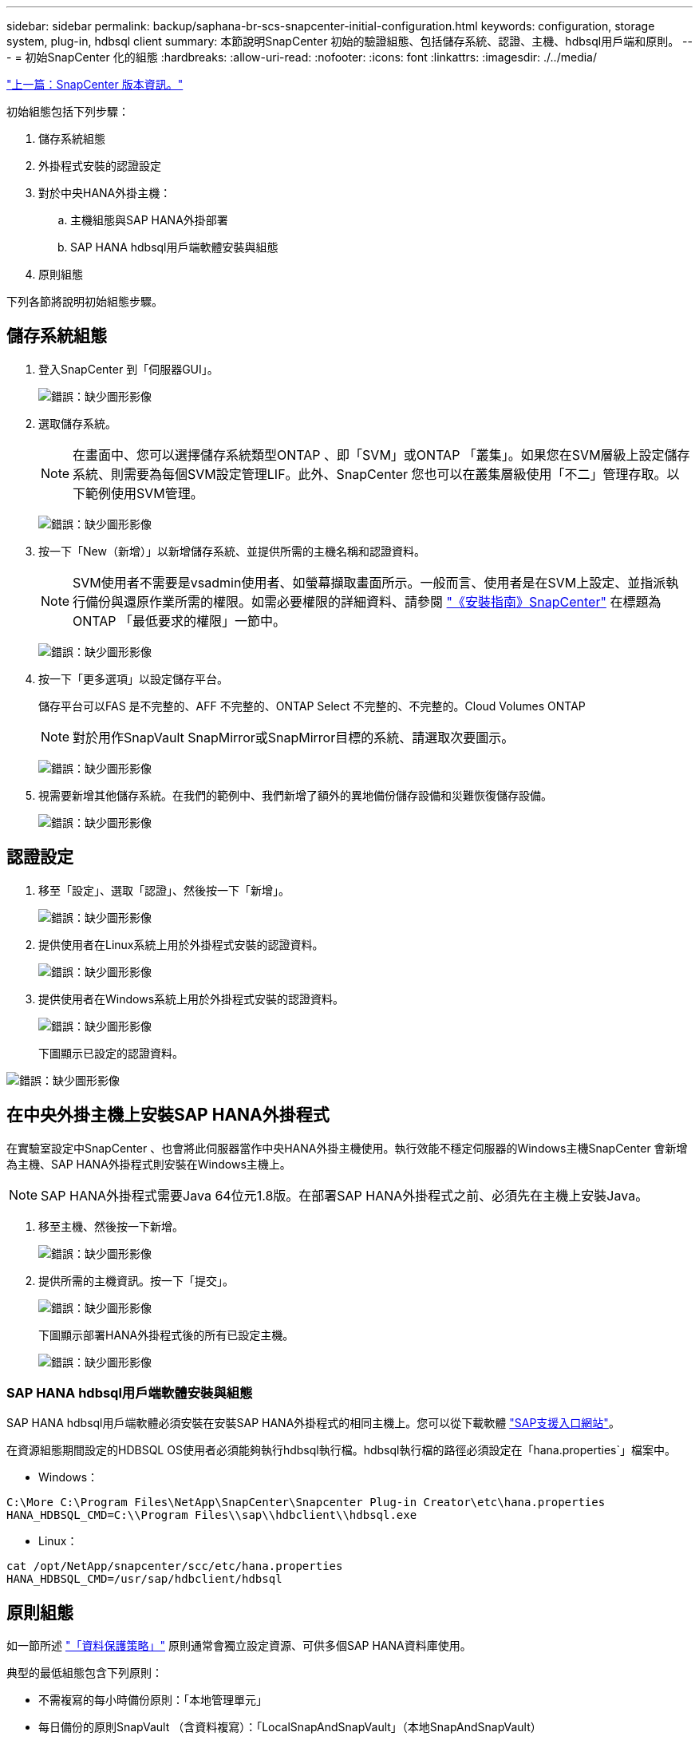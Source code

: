 ---
sidebar: sidebar 
permalink: backup/saphana-br-scs-snapcenter-initial-configuration.html 
keywords: configuration, storage system, plug-in, hdbsql client 
summary: 本節說明SnapCenter 初始的驗證組態、包括儲存系統、認證、主機、hdbsql用戶端和原則。 
---
= 初始SnapCenter 化的組態
:hardbreaks:
:allow-uri-read: 
:nofooter: 
:icons: font
:linkattrs: 
:imagesdir: ./../media/


link:saphana-br-scs-snapcenter-configuration.html["上一篇：SnapCenter 版本資訊。"]

初始組態包括下列步驟：

. 儲存系統組態
. 外掛程式安裝的認證設定
. 對於中央HANA外掛主機：
+
.. 主機組態與SAP HANA外掛部署
.. SAP HANA hdbsql用戶端軟體安裝與組態


. 原則組態


下列各節將說明初始組態步驟。



== 儲存系統組態

. 登入SnapCenter 到「伺服器GUI」。
+
image:saphana-br-scs-image23.png["錯誤：缺少圖形影像"]

. 選取儲存系統。
+

NOTE: 在畫面中、您可以選擇儲存系統類型ONTAP 、即「SVM」或ONTAP 「叢集」。如果您在SVM層級上設定儲存系統、則需要為每個SVM設定管理LIF。此外、SnapCenter 您也可以在叢集層級使用「不二」管理存取。以下範例使用SVM管理。

+
image:saphana-br-scs-image24.png["錯誤：缺少圖形影像"]

. 按一下「New（新增）」以新增儲存系統、並提供所需的主機名稱和認證資料。
+

NOTE: SVM使用者不需要是vsadmin使用者、如螢幕擷取畫面所示。一般而言、使用者是在SVM上設定、並指派執行備份與還原作業所需的權限。如需必要權限的詳細資料、請參閱 http://docs.netapp.com/ocsc-43/index.jsp?topic=%2Fcom.netapp.doc.ocsc-isg%2Fhome.html["《安裝指南》SnapCenter"^] 在標題為ONTAP 「最低要求的權限」一節中。

+
image:saphana-br-scs-image25.png["錯誤：缺少圖形影像"]

. 按一下「更多選項」以設定儲存平台。
+
儲存平台可以FAS 是不完整的、AFF 不完整的、ONTAP Select 不完整的、不完整的。Cloud Volumes ONTAP

+

NOTE: 對於用作SnapVault SnapMirror或SnapMirror目標的系統、請選取次要圖示。

+
image:saphana-br-scs-image26.png["錯誤：缺少圖形影像"]

. 視需要新增其他儲存系統。在我們的範例中、我們新增了額外的異地備份儲存設備和災難恢復儲存設備。
+
image:saphana-br-scs-image27.png["錯誤：缺少圖形影像"]





== 認證設定

. 移至「設定」、選取「認證」、然後按一下「新增」。
+
image:saphana-br-scs-image28.png["錯誤：缺少圖形影像"]

. 提供使用者在Linux系統上用於外掛程式安裝的認證資料。
+
image:saphana-br-scs-image29.png["錯誤：缺少圖形影像"]

. 提供使用者在Windows系統上用於外掛程式安裝的認證資料。
+
image:saphana-br-scs-image30.png["錯誤：缺少圖形影像"]

+
下圖顯示已設定的認證資料。



image:saphana-br-scs-image31.png["錯誤：缺少圖形影像"]



== 在中央外掛主機上安裝SAP HANA外掛程式

在實驗室設定中SnapCenter 、也會將此伺服器當作中央HANA外掛主機使用。執行效能不穩定伺服器的Windows主機SnapCenter 會新增為主機、SAP HANA外掛程式則安裝在Windows主機上。


NOTE: SAP HANA外掛程式需要Java 64位元1.8版。在部署SAP HANA外掛程式之前、必須先在主機上安裝Java。

. 移至主機、然後按一下新增。
+
image:saphana-br-scs-image32.png["錯誤：缺少圖形影像"]

. 提供所需的主機資訊。按一下「提交」。
+
image:saphana-br-scs-image33.png["錯誤：缺少圖形影像"]

+
下圖顯示部署HANA外掛程式後的所有已設定主機。

+
image:saphana-br-scs-image34.png["錯誤：缺少圖形影像"]





=== SAP HANA hdbsql用戶端軟體安裝與組態

SAP HANA hdbsql用戶端軟體必須安裝在安裝SAP HANA外掛程式的相同主機上。您可以從下載軟體 https://support.sap.com/en/index.html["SAP支援入口網站"^]。

在資源組態期間設定的HDBSQL OS使用者必須能夠執行hdbsql執行檔。hdbsql執行檔的路徑必須設定在「hana.properties`」檔案中。

* Windows：


....
C:\More C:\Program Files\NetApp\SnapCenter\Snapcenter Plug-in Creator\etc\hana.properties
HANA_HDBSQL_CMD=C:\\Program Files\\sap\\hdbclient\\hdbsql.exe
....
* Linux：


....
cat /opt/NetApp/snapcenter/scc/etc/hana.properties
HANA_HDBSQL_CMD=/usr/sap/hdbclient/hdbsql
....


== 原則組態

如一節所述 link:saphana-br-scs-snapcenter-concepts-and-best-practices.html#data-protection-strategy["「資料保護策略」"] 原則通常會獨立設定資源、可供多個SAP HANA資料庫使用。

典型的最低組態包含下列原則：

* 不需複寫的每小時備份原則：「本地管理單元」
* 每日備份的原則SnapVault （含資料複寫）：「LocalSnapAndSnapVault」（本地SnapAndSnapVault）
* 使用檔案型備份進行每週區塊完整性檢查的原則：「BlockIntegrityCheck」


以下各節將說明這三項原則的組態。



=== 每小時Snapshot備份原則

. 移至「設定」>「原則」、然後按一下「新增」。
+
image:saphana-br-scs-image35.png["錯誤：缺少圖形影像"]

. 輸入原則名稱和說明。按一下「下一步」
+
image:saphana-br-scs-image36.png["錯誤：缺少圖形影像"]

. 選取備份類型做為「Snapshot Based」（快照型）、然後選取「Hourly」（每小時）
+
image:saphana-br-scs-image37.png["錯誤：缺少圖形影像"]

. 設定隨需備份的保留設定。
+
image:saphana-br-scs-image38.png["錯誤：缺少圖形影像"]

. 設定排程備份的保留設定。
+
image:saphana-br-scs-image39.png["錯誤：缺少圖形影像"]

. 設定複寫選項。在這種情況下、未SnapVault 選取任何更新功能。
+
image:saphana-br-scs-image40.png["錯誤：缺少圖形影像"]

. 在「摘要」頁面上、按一下「完成」。
+
image:saphana-br-scs-image41.png["錯誤：缺少圖形影像"]





=== 每日Snapshot備份與SnapVault 還原複寫的原則

. 移至「設定」>「原則」、然後按一下「新增」。
. 輸入原則名稱和說明。按一下「下一步」
+
image:saphana-br-scs-image42.png["錯誤：缺少圖形影像"]

. 將備份類型設為「Snapshot Based（根據Snapshot）」、排程頻率設為「每日」。
+
image:saphana-br-scs-image43.png["錯誤：缺少圖形影像"]

. 設定隨需備份的保留設定。
+
image:saphana-br-scs-image44.png["錯誤：缺少圖形影像"]

. 設定排程備份的保留設定。
+
image:saphana-br-scs-image45.png["錯誤：缺少圖形影像"]

. 建立本機Snapshot複本後、請選取「更新SnapVault 」。
+

NOTE: 次要原則標籤必須與儲存層資料保護組態中的SnapMirror標籤相同。請參閱一節 link:saphana-br-scs-snapcenter-resource-specific-configuration-for-sap-hana-database-backups.html#configuration-of-data-protection-to-off-site-backup-storage["「將資料保護組態設定為異地備份儲存設備。」"]

+
image:saphana-br-scs-image46.png["錯誤：缺少圖形影像"]

. 在「摘要」頁面上、按一下「完成」。
+
image:saphana-br-scs-image47.png["錯誤：缺少圖形影像"]





=== 每週區塊完整性檢查原則

. 移至「設定」>「原則」、然後按一下「新增」。
. 輸入原則名稱和說明。按一下「下一步」
+
image:saphana-br-scs-image48.png["錯誤：缺少圖形影像"]

. 將備份類型設為「檔案型」、並將排程頻率設為「每週」。
+
image:saphana-br-scs-image49.png["錯誤：缺少圖形影像"]

. 設定隨需備份的保留設定。
+
image:saphana-br-scs-image50.png["錯誤：缺少圖形影像"]

. 設定排程備份的保留設定。
+
image:saphana-br-scs-image50.png["錯誤：缺少圖形影像"]

. 在「摘要」頁面上、按一下「完成」。
+
image:saphana-br-scs-image51.png["錯誤：缺少圖形影像"]

+
下圖顯示已設定原則的摘要。

+
image:saphana-br-scs-image52.png["錯誤：缺少圖形影像"]



link:saphana-br-scs-snapcenter-resource-specific-configuration-for-sap-hana-database-backups.html["下一步：SnapCenter SAP HANA資料庫備份的資源專屬組態。"]
